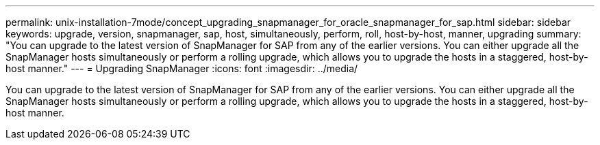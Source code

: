 ---
permalink: unix-installation-7mode/concept_upgrading_snapmanager_for_oracle_snapmanager_for_sap.html
sidebar: sidebar
keywords: upgrade, version, snapmanager, sap, host, simultaneously, perform, roll, host-by-host, manner, upgrading
summary: "You can upgrade to the latest version of SnapManager for SAP from any of the earlier versions. You can either upgrade all the SnapManager hosts simultaneously or perform a rolling upgrade, which allows you to upgrade the hosts in a staggered, host-by-host manner."
---
= Upgrading SnapManager
:icons: font
:imagesdir: ../media/

[.lead]
You can upgrade to the latest version of SnapManager for SAP from any of the earlier versions. You can either upgrade all the SnapManager hosts simultaneously or perform a rolling upgrade, which allows you to upgrade the hosts in a staggered, host-by-host manner.
